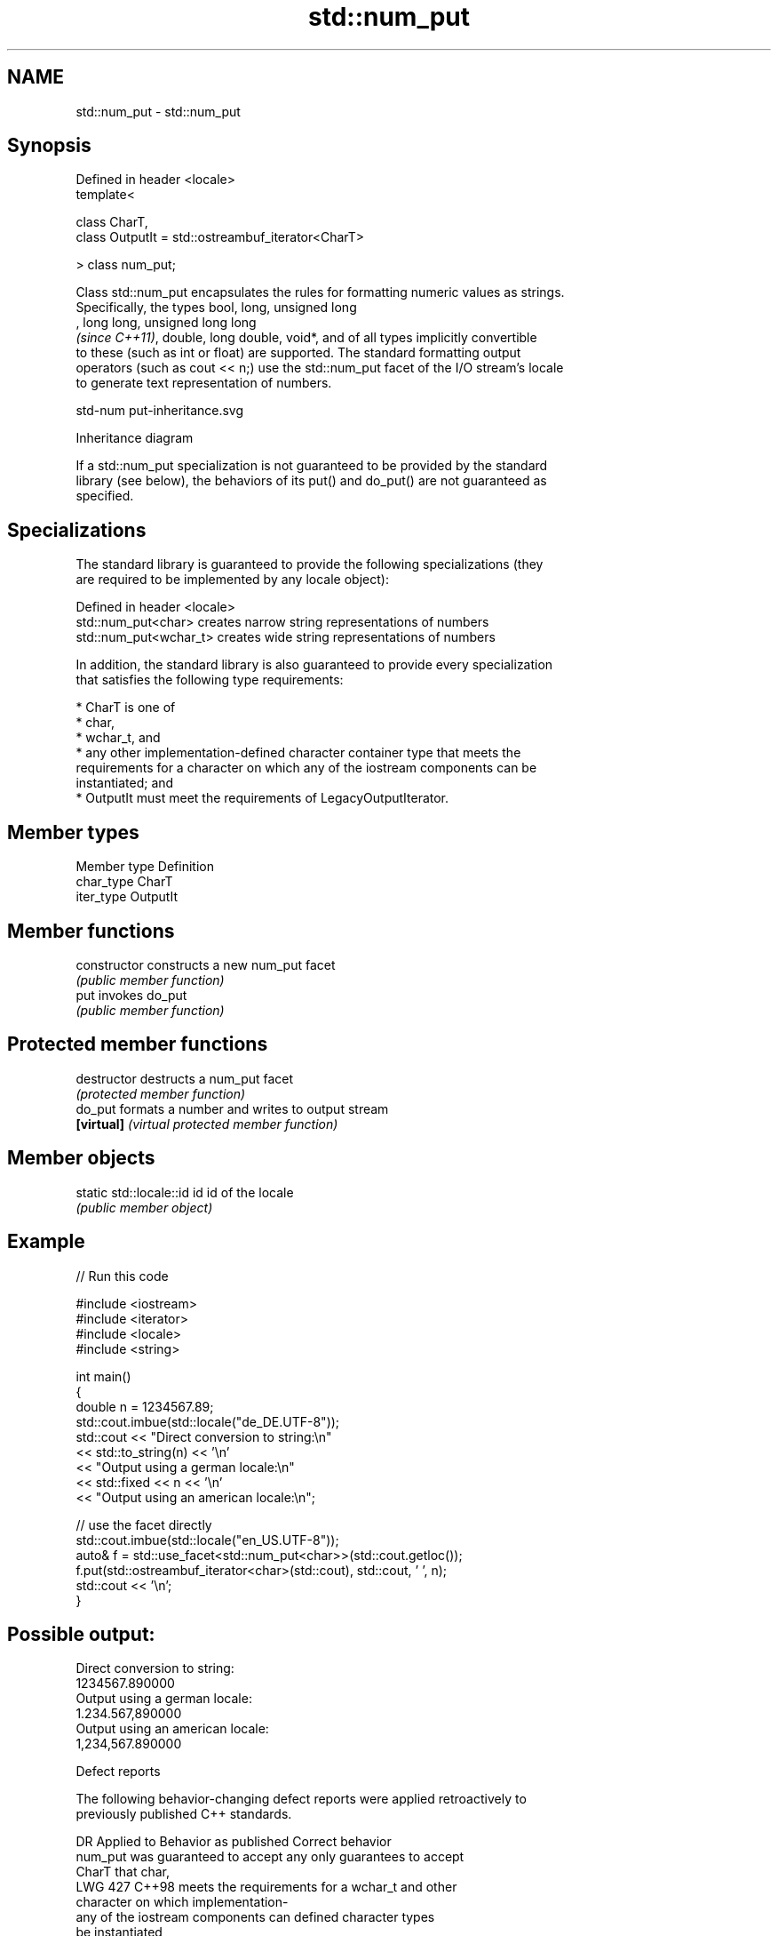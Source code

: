 .TH std::num_put 3 "2024.06.10" "http://cppreference.com" "C++ Standard Libary"
.SH NAME
std::num_put \- std::num_put

.SH Synopsis
   Defined in header <locale>
   template<

       class CharT,
       class OutputIt = std::ostreambuf_iterator<CharT>

   > class num_put;

   Class std::num_put encapsulates the rules for formatting numeric values as strings.
   Specifically, the types bool, long, unsigned long
   , long long, unsigned long long
   \fI(since C++11)\fP, double, long double, void*, and of all types implicitly convertible
   to these (such as int or float) are supported. The standard formatting output
   operators (such as cout << n;) use the std::num_put facet of the I/O stream's locale
   to generate text representation of numbers.

   std-num put-inheritance.svg

                                   Inheritance diagram

   If a std::num_put specialization is not guaranteed to be provided by the standard
   library (see below), the behaviors of its put() and do_put() are not guaranteed as
   specified.

.SH Specializations

   The standard library is guaranteed to provide the following specializations (they
   are required to be implemented by any locale object):

   Defined in header <locale>
   std::num_put<char>    creates narrow string representations of numbers
   std::num_put<wchar_t> creates wide string representations of numbers

   In addition, the standard library is also guaranteed to provide every specialization
   that satisfies the following type requirements:

     * CharT is one of
          * char,
          * wchar_t, and
          * any other implementation-defined character container type that meets the
            requirements for a character on which any of the iostream components can be
            instantiated; and
     * OutputIt must meet the requirements of LegacyOutputIterator.

.SH Member types

   Member type Definition
   char_type   CharT
   iter_type   OutputIt

.SH Member functions

   constructor   constructs a new num_put facet
                 \fI(public member function)\fP
   put           invokes do_put
                 \fI(public member function)\fP

.SH Protected member functions

   destructor   destructs a num_put facet
                \fI(protected member function)\fP
   do_put       formats a number and writes to output stream
   \fB[virtual]\fP    \fI(virtual protected member function)\fP

.SH Member objects

   static std::locale::id id id of the locale
                             \fI(public member object)\fP

.SH Example


// Run this code

 #include <iostream>
 #include <iterator>
 #include <locale>
 #include <string>

 int main()
 {
     double n = 1234567.89;
     std::cout.imbue(std::locale("de_DE.UTF-8"));
     std::cout << "Direct conversion to string:\\n"
               << std::to_string(n) << '\\n'
               << "Output using a german locale:\\n"
               << std::fixed << n << '\\n'
               << "Output using an american locale:\\n";

     // use the facet directly
     std::cout.imbue(std::locale("en_US.UTF-8"));
     auto& f = std::use_facet<std::num_put<char>>(std::cout.getloc());
     f.put(std::ostreambuf_iterator<char>(std::cout), std::cout, ' ', n);
     std::cout << '\\n';
 }

.SH Possible output:

 Direct conversion to string:
 1234567.890000
 Output using a german locale:
 1.234.567,890000
 Output using an american locale:
 1,234,567.890000

   Defect reports

   The following behavior-changing defect reports were applied retroactively to
   previously published C++ standards.

      DR    Applied to        Behavior as published              Correct behavior
                       num_put was guaranteed to accept any only guarantees to accept
                       CharT that                           char,
   LWG 427  C++98      meets the requirements for a         wchar_t and other
                       character on which                   implementation-
                       any of the iostream components can   defined character types
                       be instantiated
                                                            can guarantee to accept
   LWG 2392 C++98      only character type CharT could be   implementation-
                       guaranteed to be accepted by num_put defined character container
                                                            types

.SH See also

   numpunct   defines numeric punctuation rules
              \fI(class template)\fP
   num_get    parses numeric values from an input character sequence
              \fI(class template)\fP
   to_string  converts an integral or floating-point value to string
   \fI(C++11)\fP    \fI(function)\fP
   to_wstring converts an integral or floating-point value to wstring
   \fI(C++11)\fP    \fI(function)\fP
